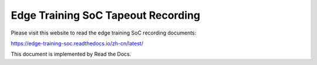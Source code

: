Edge Training SoC Tapeout Recording
=======================================

Please visit this website to read the edge training SoC recording documents:

https://edge-training-soc.readthedocs.io/zh-cn/latest/


This document is implemented by Read the Docs.
